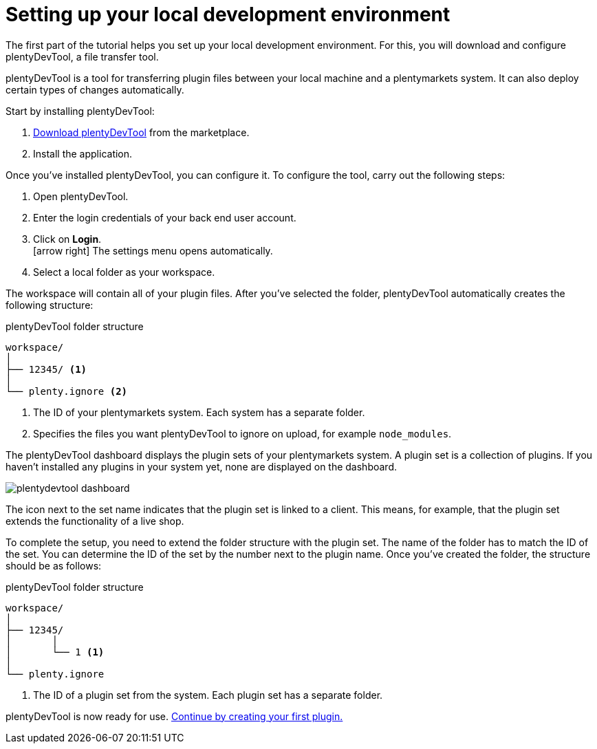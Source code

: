 = Setting up your local development environment

The first part of the tutorial helps you set up your local development environment. For this, you will download and configure plentyDevTool, a file transfer tool.

plentyDevTool is a tool for transferring plugin files between your local machine and a plentymarkets system.
It can also deploy certain types of changes automatically.

Start by installing plentyDevTool:

. link:https://marketplace.plentymarkets.com/en/plentydevtool_6652[Download plentyDevTool^] from the marketplace.
. Install the application.

Once you've installed plentyDevTool, you can configure it.
To configure the tool, carry out the following steps:

. Open plentyDevTool.
. Enter the login credentials of your back end user account.
. Click on *Login*. +
icon:arrow-right[] The settings menu opens automatically.
. Select a local folder as your workspace.

The workspace will contain all of your plugin files. After you've selected the folder, plentyDevTool automatically creates the following structure:

.plentyDevTool folder structure
[source]
----
workspace/
│
├── 12345/ <1>
│
└── plenty.ignore <2>
----
<1> The ID of your plentymarkets system. Each system has a separate folder.
<2> Specifies the files you want plentyDevTool to ignore on upload, for example `node_modules`.

The plentyDevTool dashboard displays the plugin sets of your plentymarkets system.
A plugin set is a collection of plugins.
If you haven't installed any plugins in your system yet, none are displayed on the dashboard.

image::plentydevtool-dashboard.png[]

The icon next to the set name indicates that the plugin set is linked to a client.
This means, for example, that the plugin set extends the functionality of a live shop.

To complete the setup, you need to extend the folder structure with the plugin set.
The name of the folder has to match the ID of the set.
You can determine the ID of the set by the number next to the plugin name.
Once you've created the folder, the structure should be as follows:

.plentyDevTool folder structure
[source]
----
workspace/
│
├── 12345/
│	│ 
│	└── 1 <1>
│
└── plenty.ignore
----

<1> The ID of a plugin set from the system. Each plugin set has a separate folder.

plentyDevTool is now ready for use. xref:creating-plugin.adoc[Continue by creating your first plugin.]